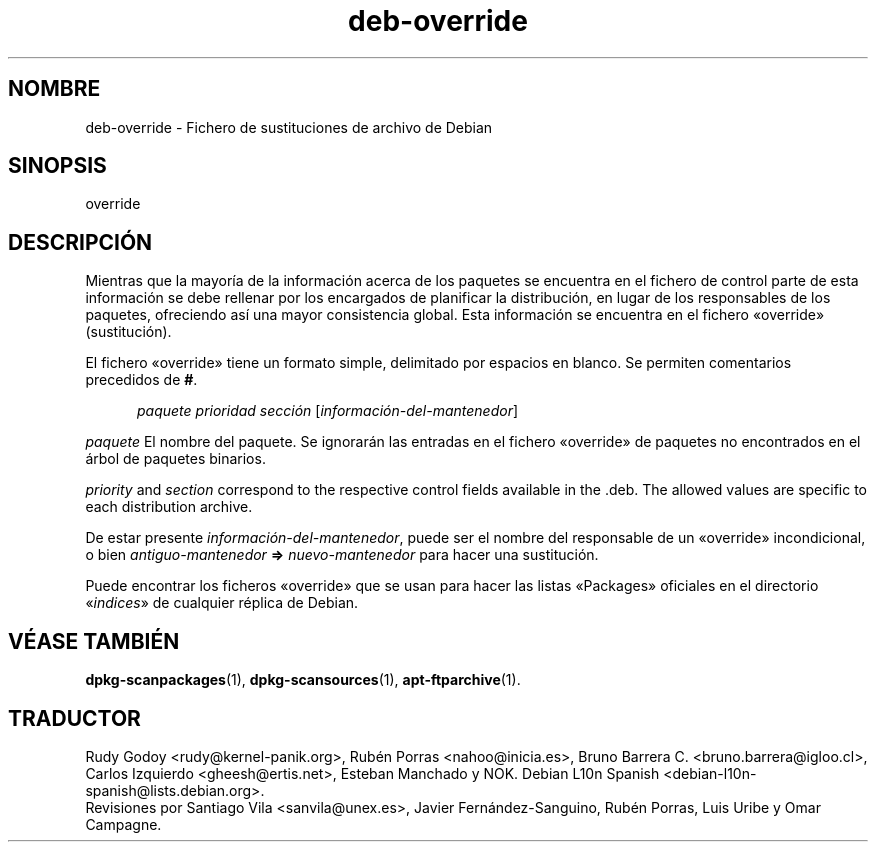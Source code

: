 .\" dpkg manual page - deb-override(5)
.\"
.\" Copyright © 1996 Michael Shields <shields@crosslink.net>
.\" Copyright © 2010 Rapha\(:el Hertzog <hertzog@debian.org>
.\"
.\" This is free software; you can redistribute it and/or modify
.\" it under the terms of the GNU General Public License as published by
.\" the Free Software Foundation; either version 2 of the License, or
.\" (at your option) any later version.
.\"
.\" This is distributed in the hope that it will be useful,
.\" but WITHOUT ANY WARRANTY; without even the implied warranty of
.\" MERCHANTABILITY or FITNESS FOR A PARTICULAR PURPOSE.  See the
.\" GNU General Public License for more details.
.\"
.\" You should have received a copy of the GNU General Public License
.\" along with this program.  If not, see <https://www.gnu.org/licenses/>.
.
.\"*******************************************************************
.\"
.\" This file was generated with po4a. Translate the source file.
.\"
.\"*******************************************************************
.TH deb\-override 5 2019-03-25 1.19.6 "Herramientas de dpkg"
.nh
.SH NOMBRE
deb\-override \- Fichero de sustituciones de archivo de Debian
.
.SH SINOPSIS
override
.
.SH DESCRIPCI\('ON
Mientras que la mayor\('ia de la informaci\('on acerca de los paquetes se
encuentra en el fichero de control parte de esta informaci\('on se debe
rellenar por los encargados de planificar la distribuci\('on, en lugar de los
responsables de los paquetes, ofreciendo as\('i una mayor consistencia
global. Esta informaci\('on se encuentra en el fichero \(Fooverride\(Fc
(sustituci\('on).
.PP
El fichero \(Fooverride\(Fc tiene un formato simple, delimitado por espacios en
blanco. Se permiten comentarios precedidos de \fB#\fP.
.PP
.in +5
\fIpaquete\fP \fIprioridad\fP \fIsecci\('on\fP [\fIinformaci\('on\-del\-mantenedor\fP]
.in -5
.PP
\fIpaquete\fP El nombre del paquete. Se ignorar\('an las entradas en el fichero
\(Fooverride\(Fc de paquetes no encontrados en el \('arbol de paquetes binarios.
.PP
\fIpriority\fP and \fIsection\fP correspond to the respective control fields
available in the .deb. The allowed values are specific to each distribution
archive.
.PP
De estar presente \fIinformaci\('on\-del\-mantenedor\fP, puede ser el nombre del
responsable de un \(Fooverride\(Fc incondicional, o bien \fIantiguo\-mantenedor\fP
\fB=>\fP \fInuevo\-mantenedor\fP para hacer una sustituci\('on.
.PP
Puede encontrar los ficheros \(Fooverride\(Fc que se usan para hacer las listas
\(FoPackages\(Fc oficiales en el directorio \(Fo\fIindices\fP\(Fc de cualquier r\('eplica de
Debian.
.
.SH "V\('EASE TAMBI\('EN"
.ad l
\fBdpkg\-scanpackages\fP(1), \fBdpkg\-scansources\fP(1), \fBapt\-ftparchive\fP(1).
.SH TRADUCTOR
Rudy Godoy <rudy@kernel\-panik.org>,
Rub\('en Porras <nahoo@inicia.es>,
Bruno Barrera C. <bruno.barrera@igloo.cl>,
Carlos Izquierdo <gheesh@ertis.net>,
Esteban Manchado y
NOK.
Debian L10n Spanish <debian\-l10n\-spanish@lists.debian.org>.
.br
Revisiones por Santiago Vila <sanvila@unex.es>,
Javier Fern\('andez\-Sanguino, Rub\('en Porras,
Luis Uribe y Omar Campagne.
